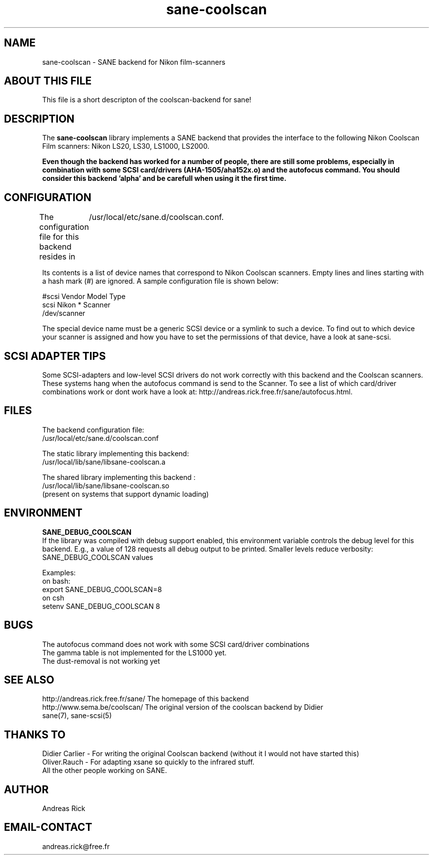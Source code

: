 .TH sane-coolscan 5 "4 July 2000"
.IX sane-coolscan

.SH NAME
sane-coolscan - SANE backend for Nikon film-scanners

.SH ABOUT THIS FILE

This file is a short descripton of the coolscan-backend for sane! 

.SH DESCRIPTION

The
.B sane-coolscan
library implements a SANE backend that provides the interface to the following Nikon Coolscan Film scanners: Nikon LS20, LS30, LS1000, LS2000.

.B Even though the backend has worked for a number of people, there are still some problems, especially in combination with some SCSI card/drivers (AHA-1505/aha152x.o) and the autofocus command. You should consider this backend 'alpha' and be carefull when using it the first time.

.SH CONFIGURATION

The configuration file for this backend resides in 
	/usr/local/etc/sane.d/coolscan.conf. 

Its contents is a list of device names that correspond to Nikon Coolscan scanners. Empty lines
and lines starting with a hash mark (#) are ignored. A sample configuration file is
shown below: 

 #scsi Vendor Model Type 
 scsi Nikon * Scanner 
 /dev/scanner 

The special device name must be a generic SCSI device or a symlink to such a device.
To find out to which device your scanner is assigned and how you have to set the
permissions of that device, have a look at sane-scsi. 

.SH SCSI ADAPTER TIPS

Some SCSI-adapters and low-level SCSI drivers do not work correctly with this backend and the
Coolscan scanners. These systems hang when the autofocus command is send to the Scanner.
To see a list of which card/driver combinations work or dont work have a look at:
http://andreas.rick.free.fr/sane/autofocus.html.



.SH FILES

The backend configuration file:
 /usr/local/etc/sane.d/coolscan.conf

The static library implementing this backend:
 /usr/local/lib/sane/libsane-coolscan.a

The shared library implementing this backend :
 /usr/local/lib/sane/libsane-coolscan.so
 (present on systems that support dynamic loading)

.SH ENVIRONMENT

.B SANE_DEBUG_COOLSCAN
 If the library was compiled with debug support enabled, this environment
variable controls the debug level for this backend. E.g., a value of 128
requests all debug output to be printed. Smaller levels reduce verbosity:
SANE_DEBUG_COOLSCAN values

Examples:
 on bash:
 export SANE_DEBUG_COOLSCAN=8
 on csh
 setenv SANE_DEBUG_COOLSCAN 8

.SH BUGS

 The autofocus command does not work with some SCSI card/driver combinations
 The gamma table is not implemented for the LS1000 yet.
 The dust-removal is not working yet

.SH SEE ALSO

 http://andreas.rick.free.fr/sane/ The homepage of this backend
 http://www.sema.be/coolscan/  The original version of the coolscan backend by Didier
 sane(7), sane\-scsi(5)

.SH THANKS TO

 Didier Carlier - For writing the original Coolscan backend (without it I would not have started this) 
 Oliver.Rauch - For adapting xsane so quickly to the infrared stuff.
 All the other people working on SANE.

.SH AUTHOR
Andreas Rick

.SH EMAIL-CONTACT
andreas.rick@free.fr

